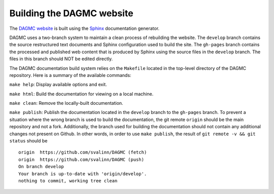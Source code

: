 Building the DAGMC website
==========================

The `DAGMC website <DAGMC_>`_ is built using the Sphinx_ documentation
generator.

DAGMC uses a two-branch system to maintain a clean process of rebuilding the
website. The ``develop`` branch contains the source restructured text documents
and Sphinx configuration used to build the site. The ``gh-pages`` branch
contains the processed and published web content that is produced by Sphinx
using the source files in the ``develop`` branch. The files in this branch
should NOT be edited directly.

The DAGMC documentation build system relies on the ``Makefile`` located in the
top-level directory of the DAGMC repository. Here is a summary of the available
commands:

``make help``: Display available options and exit.

``make html``: Build the documentation for viewing on a local machine.

``make clean``: Remove the locally-built documentation.

``make publish``: Publish the documentation located in the ``develop`` branch to
the ``gh-pages`` branch. To prevent a situation where the wrong branch is used
to build the documentation, the git remote ``origin`` should be the main
repository and not a fork. Additionally, the branch used for building the
documentation should not contain any additional changes not present on Github.
In other words, in order to use ``make publish``, the result of
``git remote -v && git status`` should be
::

    origin  https://github.com/svalinn/DAGMC (fetch)
    origin  https://github.com/svalinn/DAGMC (push)
    On branch develop
    Your branch is up-to-date with 'origin/develop'.
    nothing to commit, working tree clean

..  _DAGMC: https://svalinn.github.io/DAGMC
..  _Sphinx: https://www.sphinx-doc.org
